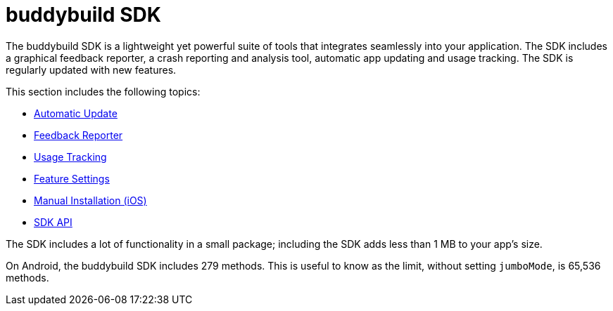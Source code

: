 = buddybuild SDK

The buddybuild SDK is a lightweight yet powerful suite of tools that
integrates seamlessly into your application. The SDK includes a
graphical feedback reporter, a crash reporting and analysis tool,
automatic app updating and usage tracking. The SDK is regularly updated
with new features.

This section includes the following topics:

- link:automatic_update.adoc[Automatic Update]
- link:feedback_reporter.adoc[Feedback Reporter]
- link:usage_tracking.adoc[Usage Tracking]
- link:feature_settings.adoc[Feature Settings]
- link:integration.adoc[Manual Installation (iOS)]
- link:api.adoc[SDK API]

The SDK includes a lot of functionality in a small package; including
the SDK adds less than 1 MB to your app's size.

On Android, the buddybuild SDK includes 279 methods. This is useful to
know as the limit, without setting `jumboMode`, is 65,536 methods.
